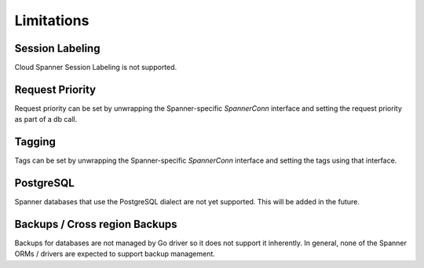 Limitations
------------------------------------

Session Labeling
~~~~~~~~~~~~~~~~
Cloud Spanner Session Labeling is not supported.

Request Priority
~~~~~~~~~~~~~~~~
Request priority can be set by unwrapping the Spanner-specific `SpannerConn` interface and setting the request priority as part of a db call.

Tagging
~~~~~~~
Tags can be set by unwrapping the Spanner-specific `SpannerConn` interface and setting the tags using that interface.

PostgreSQL
~~~~~~~
Spanner databases that use the PostgreSQL dialect are not yet supported.
This will be added in the future.


Backups / Cross region Backups
~~~~~~~~~~~~~~~~~~~~~~~~~~~~~~
Backups for databases are not managed by Go driver so it does not support it inherently.
In general, none of the Spanner ORMs / drivers are expected to support backup management.